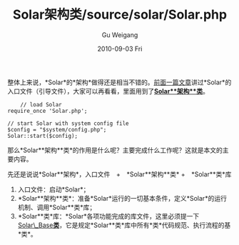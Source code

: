 #+TITLE: Solar架构类/source/solar/Solar.php
#+AUTHOR: Gu Weigang
#+EMAIL: guweigang@outlook.com
#+DATE: 2010-09-03 Fri
#+URI: /blog/2010/09/03/solar-architecture-class-source-solar-solar.php/
#+KEYWORDS: 
#+TAGS: 
#+LANGUAGE: zh_CN
#+OPTIONS: H:3 num:nil toc:nil \n:nil ::t |:t ^:nil -:nil f:t *:t <:t
#+DESCRIPTION: 

整体上来说，*Solar*的*架构*做得还是相当不错的。[[http://roygu.com/?p=854][前面一篇文章]]讲过*Solar*的入口文件（引导文件），大家可以再看看，里面用到了[[http://solarphp.cn/apidoc/Solar/Solar.html][*Solar**架构**类*]]。


#+BEGIN_EXAMPLE
    // load Solar
require_once 'Solar.php';

// start Solar with system config file
$config = "$system/config.php";
Solar::start($config);
#+END_EXAMPLE


那么*Solar**架构**类*的作用是什么呢？主要完成什么工作呢？这就是本文的主要内容。

先还是说说*Solar**架构*，入口文件　+　*Solar**架构**类* +　*Solar**类*库
1. 入口文件：启动*Solar*；
2. *Solar**架构**类*：准备*Solar*运行的一切基本条件，定义*Solar*的运行机制、调用*Solar**类*库；
3. *Solar**类*库：*Solar*各项功能完成的库文件，这里必须提一下[[http://solarphp.cn/apidoc/Solar/Solar_Base.html][Solar\_Base*类*]]，它是规定*Solar**类*库中所有*类*代码规范、执行流程的基*类*。


